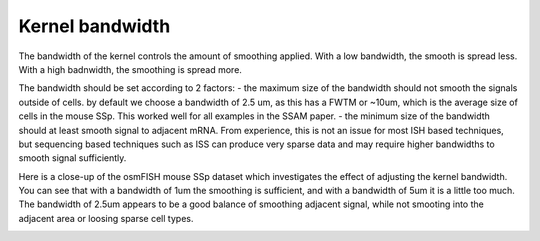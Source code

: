 Kernel bandwidth
================

The bandwidth of the kernel controls the amount of smoothing applied.
With a low bandwidth, the smooth is spread less. With a high badnwidth,
the smoothing is spread more.

The bandwidth should be set according to 2 factors: - the maximum size
of the bandwidth should not smooth the signals outside of cells. by
default we choose a bandwidth of 2.5 um, as this has a FWTM or ~10um,
which is the average size of cells in the mouse SSp. This worked well
for all examples in the SSAM paper. - the minimum size of the bandwidth
should at least smooth signal to adjacent mRNA. From experience, this is
not an issue for most ISH based techniques, but sequencing based
techniques such as ISS can produce very sparse data and may require
higher bandwidths to smooth signal sufficiently.

Here is a close-up of the osmFISH mouse SSp dataset which investigates
the effect of adjusting the kernel bandwidth. You can see that with a
bandwidth of 1um the smoothing is sufficient, and with a bandwidth of
5um it is a little too much. The bandwidth of 2.5um appears to be a good
balance of smoothing adjacent signal, while not smooting into the
adjacent area or loosing sparse cell types.

|image0|

.. |image0| image:: ../images/kernel_bw.png

